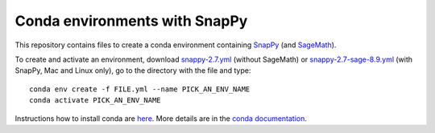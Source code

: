 Conda environments with SnapPy
==============================

This repository contains files to create a conda environment containing
`SnapPy <https://snappy.math.uic.edu/>`_ (and `SageMath <http://www.sagemath.org/>`_).

To create and activate an environment, download `snappy-2.7.yml <https://raw.githubusercontent.com/unhyperbolic/condaForSnapPy/master/snappy-2.7.yml>`_ (without SageMath) or `snappy-2.7-sage-8.9.yml <https://raw.githubusercontent.com/unhyperbolic/condaForSnapPy/master/snappy-2.7-sage-8.9.yml>`_ (with SnapPy, Mac and Linux only), go to the directory with the file and type::

    conda env create -f FILE.yml --name PICK_AN_ENV_NAME
    conda activate PICK_AN_ENV_NAME

Instructions how to install conda are `here <installConda/>`_. More details are in the `conda documentation <https://docs.conda.io/projects/conda/en/latest/user-guide/tasks/manage-environments.html>`_.
